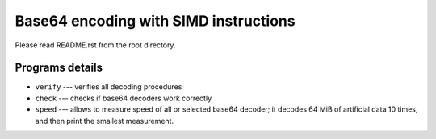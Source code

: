 Base64 encoding with SIMD instructions
================================================================================

Please read README.rst from the root directory.


Programs details
--------------------------------------------------

* ``verify`` --- verifies all decoding procedures
* ``check`` --- checks if base64 decoders work correctly
* ``speed`` --- allows to measure speed of all or selected base64 decoder;
  it decodes 64 MiB of artificial data 10 times, and then print the smallest
  measurement.

